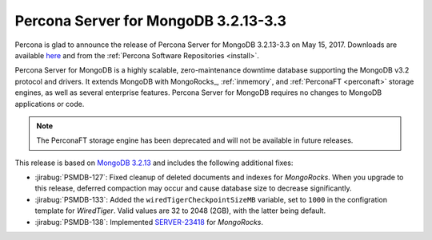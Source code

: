 .. _3.2.13-3.3:

=====================================
Percona Server for MongoDB 3.2.13-3.3
=====================================

Percona is glad to announce the release of
Percona Server for MongoDB 3.2.13-3.3 on May 15, 2017.
Downloads are available
`here <https://www.percona.com/downloads/percona-server-mongodb-3.2>`_
and from the :ref:`Percona Software Repositories <install>`.

Percona Server for MongoDB is a highly scalable,
zero-maintenance downtime database
supporting the MongoDB v3.2 protocol and drivers.
It extends MongoDB with MongoRocks_,
:ref:`inmemory`, and :ref:`PerconaFT <perconaft>` storage engines,
as well as several enterprise features.
Percona Server for MongoDB requires no changes to MongoDB applications or code.

.. note:: The PerconaFT storage engine has been deprecated
   and will not be available in future releases.

This release is based on `MongoDB 3.2.13
<http://docs.mongodb.org/manual/release-notes/3.2/#may-1-2017>`_
and includes the following additional fixes:

* :jirabug:`PSMDB-127`: Fixed cleanup of deleted documents and indexes
  for *MongoRocks*.
  When you upgrade to this release,
  deferred compaction may occur and cause database size
  to decrease significantly.

* :jirabug:`PSMDB-133`: Added the ``wiredTigerCheckpointSizeMB`` variable,
  set to ``1000`` in the configration template for *WiredTiger*.
  Valid values are 32 to 2048 (2GB), with the latter being default.

* :jirabug:`PSMDB-138`: Implemented `SERVER-23418
  <https://jira.mongodb.org/browse/SERVER-23418>`_ for *MongoRocks*.
